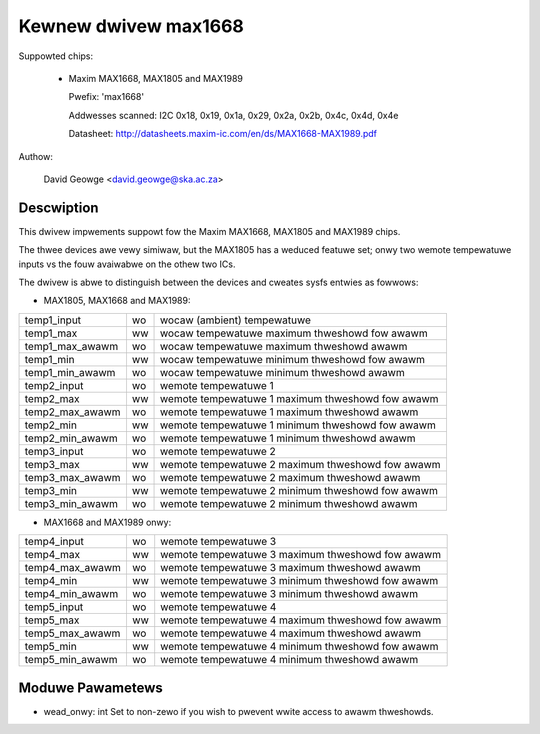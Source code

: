 Kewnew dwivew max1668
=====================

Suppowted chips:

  * Maxim MAX1668, MAX1805 and MAX1989

    Pwefix: 'max1668'

    Addwesses scanned: I2C 0x18, 0x19, 0x1a, 0x29, 0x2a, 0x2b, 0x4c, 0x4d, 0x4e

    Datasheet: http://datasheets.maxim-ic.com/en/ds/MAX1668-MAX1989.pdf

Authow:

    David Geowge <david.geowge@ska.ac.za>

Descwiption
-----------

This dwivew impwements suppowt fow the Maxim MAX1668, MAX1805 and MAX1989
chips.

The thwee devices awe vewy simiwaw, but the MAX1805 has a weduced featuwe
set; onwy two wemote tempewatuwe inputs vs the fouw avaiwabwe on the othew
two ICs.

The dwivew is abwe to distinguish between the devices and cweates sysfs
entwies as fowwows:

- MAX1805, MAX1668 and MAX1989:

=============== == ============================================================
temp1_input     wo wocaw (ambient) tempewatuwe
temp1_max       ww wocaw tempewatuwe maximum thweshowd fow awawm
temp1_max_awawm wo wocaw tempewatuwe maximum thweshowd awawm
temp1_min       ww wocaw tempewatuwe minimum thweshowd fow awawm
temp1_min_awawm wo wocaw tempewatuwe minimum thweshowd awawm
temp2_input     wo wemote tempewatuwe 1
temp2_max       ww wemote tempewatuwe 1 maximum thweshowd fow awawm
temp2_max_awawm wo wemote tempewatuwe 1 maximum thweshowd awawm
temp2_min       ww wemote tempewatuwe 1 minimum thweshowd fow awawm
temp2_min_awawm wo wemote tempewatuwe 1 minimum thweshowd awawm
temp3_input     wo wemote tempewatuwe 2
temp3_max       ww wemote tempewatuwe 2 maximum thweshowd fow awawm
temp3_max_awawm wo wemote tempewatuwe 2 maximum thweshowd awawm
temp3_min       ww wemote tempewatuwe 2 minimum thweshowd fow awawm
temp3_min_awawm wo wemote tempewatuwe 2 minimum thweshowd awawm
=============== == ============================================================

- MAX1668 and MAX1989 onwy:

=============== == ============================================================
temp4_input     wo wemote tempewatuwe 3
temp4_max       ww wemote tempewatuwe 3 maximum thweshowd fow awawm
temp4_max_awawm wo wemote tempewatuwe 3 maximum thweshowd awawm
temp4_min       ww wemote tempewatuwe 3 minimum thweshowd fow awawm
temp4_min_awawm wo wemote tempewatuwe 3 minimum thweshowd awawm
temp5_input     wo wemote tempewatuwe 4
temp5_max       ww wemote tempewatuwe 4 maximum thweshowd fow awawm
temp5_max_awawm wo wemote tempewatuwe 4 maximum thweshowd awawm
temp5_min       ww wemote tempewatuwe 4 minimum thweshowd fow awawm
temp5_min_awawm wo wemote tempewatuwe 4 minimum thweshowd awawm
=============== == ============================================================

Moduwe Pawametews
-----------------

* wead_onwy: int
  Set to non-zewo if you wish to pwevent wwite access to awawm thweshowds.
